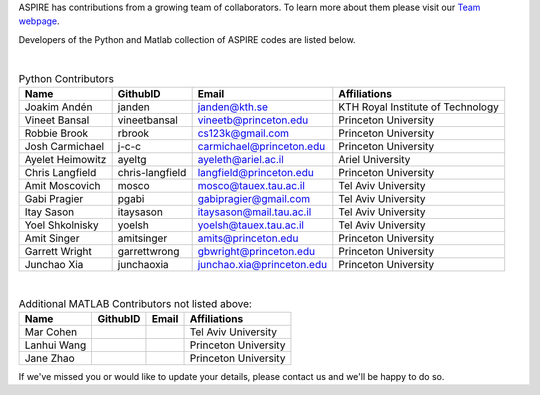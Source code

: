 ASPIRE has contributions from a growing team of collaborators.
To learn more about them please visit our `Team webpage <http://spr.math.princeton.edu/team>`_.

Developers of the Python and Matlab collection of ASPIRE codes are listed below.


|


.. table:: Python Contributors

   +------------------+-----------------+---------------------------+-----------------------------------+
   | Name             | GithubID        | Email                     | Affiliations                      |
   +==================+=================+===========================+===================================+
   | Joakim Andén     | janden          | janden@kth.se             | KTH Royal Institute of Technology |
   +------------------+-----------------+---------------------------+-----------------------------------+
   | Vineet Bansal    | vineetbansal    | vineetb@princeton.edu     | Princeton University              |
   +------------------+-----------------+---------------------------+-----------------------------------+
   | Robbie Brook     | rbrook          | cs123k@gmail.com          | Princeton University              |
   +------------------+-----------------+---------------------------+-----------------------------------+
   | Josh Carmichael  | j-c-c           | carmichael@princeton.edu  | Princeton University              |
   +------------------+-----------------+---------------------------+-----------------------------------+
   | Ayelet Heimowitz | ayeltg          | ayeleth@ariel.ac.il       | Ariel University                  |
   +------------------+-----------------+---------------------------+-----------------------------------+
   | Chris Langfield  | chris-langfield | langfield@princeton.edu   | Princeton University              |
   +------------------+-----------------+---------------------------+-----------------------------------+
   | Amit Moscovich   | mosco           | mosco@tauex.tau.ac.il     | Tel Aviv University               |
   +------------------+-----------------+---------------------------+-----------------------------------+
   | Gabi Pragier     | pgabi           | gabipragier@gmail.com     | Tel Aviv University               |
   +------------------+-----------------+---------------------------+-----------------------------------+
   | Itay Sason       | itaysason       | itaysason@mail.tau.ac.il  | Tel Aviv University               |
   +------------------+-----------------+---------------------------+-----------------------------------+
   | Yoel Shkolnisky  | yoelsh          | yoelsh@tauex.tau.ac.il    | Tel Aviv University               |
   +------------------+-----------------+---------------------------+-----------------------------------+
   | Amit Singer      | amitsinger      | amits@princeton.edu       | Princeton University              |
   +------------------+-----------------+---------------------------+-----------------------------------+
   | Garrett Wright   | garrettwrong    | gbwright@princeton.edu    | Princeton University              |
   +------------------+-----------------+---------------------------+-----------------------------------+
   | Junchao Xia      | junchaoxia      | junchao.xia@princeton.edu | Princeton University              |
   +------------------+-----------------+---------------------------+-----------------------------------+

|


.. table:: Additional MATLAB Contributors not listed above:


   +-------------+----------+-------+----------------------+
   | Name        | GithubID | Email | Affiliations         |
   +=============+==========+=======+======================+
   | Mar Cohen   |          |       | Tel Aviv University  |
   +-------------+----------+-------+----------------------+
   | Lanhui Wang |          |       | Princeton University |
   +-------------+----------+-------+----------------------+
   | Jane Zhao   |          |       | Princeton University |
   +-------------+----------+-------+----------------------+


If we've missed you or would like to update your details, please contact us and we'll be happy to do so.

